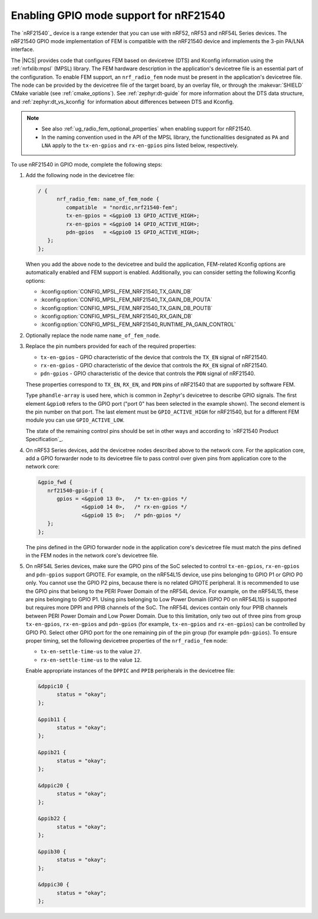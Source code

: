 .. _ug_radio_fem_nrf21540_gpio:

Enabling GPIO mode support for nRF21540
#######################################

The `nRF21540`_ device is a range extender that you can use with nRF52, nRF53 and nRF54L Series devices.
The nRF21540 GPIO mode implementation of FEM is compatible with the nRF21540 device and implements the 3-pin PA/LNA interface.

.. ncs_implementation_desc_start

The |NCS| provides code that configures FEM based on devicetree (DTS) and Kconfig information using the :ref:`nrfxlib:mpsl` (MPSL) library.
The FEM hardware description in the application's devicetree file is an essential part of the configuration.
To enable FEM support, an ``nrf_radio_fem`` node must be present in the application's devicetree file.
The node can be provided by the devicetree file of the target board, by an overlay file, or through the :makevar:`SHIELD` CMake variable (see :ref:`cmake_options`).
See :ref:`zephyr:dt-guide` for more information about the DTS data structure, and :ref:`zephyr:dt_vs_kconfig` for information about differences between DTS and Kconfig.

.. ncs_implementation_desc_end

.. note::
    - See also :ref:`ug_radio_fem_optional_properties` when enabling support for nRF21540.
    - In the naming convention used in the API of the MPSL library, the functionalities designated as ``PA`` and ``LNA`` apply to the ``tx-en-gpios`` and ``rx-en-gpios`` pins listed below, respectively.

To use nRF21540 in GPIO mode, complete the following steps:

1. Add the following node in the devicetree file:

   .. code-block::

      / {
            nrf_radio_fem: name_of_fem_node {
               compatible  = "nordic,nrf21540-fem";
               tx-en-gpios = <&gpio0 13 GPIO_ACTIVE_HIGH>;
               rx-en-gpios = <&gpio0 14 GPIO_ACTIVE_HIGH>;
               pdn-gpios   = <&gpio0 15 GPIO_ACTIVE_HIGH>;
         };
      };

   When you add the above node to the devicetree and build the application, FEM-related Kconfig options are automatically enabled and FEM support is enabled.
   Additionally, you can consider setting the following Kconfig options:

   * :kconfig:option:`CONFIG_MPSL_FEM_NRF21540_TX_GAIN_DB`
   * :kconfig:option:`CONFIG_MPSL_FEM_NRF21540_TX_GAIN_DB_POUTA`
   * :kconfig:option:`CONFIG_MPSL_FEM_NRF21540_TX_GAIN_DB_POUTB`
   * :kconfig:option:`CONFIG_MPSL_FEM_NRF21540_RX_GAIN_DB`
   * :kconfig:option:`CONFIG_MPSL_FEM_NRF21540_RUNTIME_PA_GAIN_CONTROL`

#. Optionally replace the node name ``name_of_fem_node``.
#. Replace the pin numbers provided for each of the required properties:

   * ``tx-en-gpios`` - GPIO characteristic of the device that controls the ``TX_EN`` signal of nRF21540.
   * ``rx-en-gpios`` - GPIO characteristic of the device that controls the ``RX_EN`` signal of nRF21540.
   * ``pdn-gpios`` - GPIO characteristic of the device that controls the ``PDN`` signal of nRF21540.

   These properties correspond to ``TX_EN``, ``RX_EN``, and ``PDN`` pins of nRF21540 that are supported by software FEM.

   Type ``phandle-array`` is used here, which is common in Zephyr's devicetree to describe GPIO signals.
   The first element ``&gpio0`` refers to the GPIO port ("port 0" has been selected in the example shown).
   The second element is the pin number on that port.
   The last element must be ``GPIO_ACTIVE_HIGH`` for nRF21540, but for a different FEM module you can use ``GPIO_ACTIVE_LOW``.

   The state of the remaining control pins should be set in other ways and according to `nRF21540 Product Specification`_.

#. On nRF53 Series devices, add the devicetree nodes described above to the network core.
   For the application core, add a GPIO forwarder node to its devicetree file to pass control over given pins from application core to the network core:

   .. code-block:: devicetree

      &gpio_fwd {
         nrf21540-gpio-if {
            gpios = <&gpio0 13 0>,   /* tx-en-gpios */
                    <&gpio0 14 0>,   /* rx-en-gpios */
                    <&gpio0 15 0>;   /* pdn-gpios */
         };
      };

   The pins defined in the GPIO forwarder node in the application core's devicetree file must match the pins defined in the FEM nodes in the network core's devicetree file.

#. On nRF54L Series devices, make sure the GPIO pins of the SoC selected to control ``tx-en-gpios``, ``rx-en-gpios`` and ``pdn-gpios`` support GPIOTE.
   For example, on the nRF54L15 device, use pins belonging to GPIO P1 or GPIO P0 only.
   You cannot use the GPIO P2 pins, because there is no related GPIOTE peripheral.
   It is recommended to use the GPIO pins that belong to the PERI Power Domain of the nRF54L device.
   For example, on the nRF54L15, these are pins belonging to GPIO P1.
   Using pins belonging to Low Power Domain (GPIO P0 on nRF54L15) is supported but requires more DPPI and PPIB channels of the SoC.
   The nRF54L devices contain only four PPIB channels between PERI Power Domain and Low Power Domain.
   Due to this limitation, only two out of three pins from group ``tx-en-gpios``, ``rx-en-gpios`` and ``pdn-gpios`` (for example, ``tx-en-gpios`` and ``rx-en-gpios``) can be controlled by GPIO P0.
   Select other GPIO port for the one remaining pin of the pin group (for example ``pdn-gpios``).
   To ensure proper timing, set the following devicetree properties of the ``nrf_radio_fem`` node:

   * ``tx-en-settle-time-us`` to the value ``27``.
   * ``rx-en-settle-time-us`` to the value ``12``.

   Enable appropriate instances of the ``DPPIC`` and ``PPIB`` peripherals in the devicetree file:

   .. code-block:: devicetree

      &dppic10 {
            status = "okay";
      };

      &ppib11 {
            status = "okay";
      };

      &ppib21 {
            status = "okay";
      };

      &dppic20 {
            status = "okay";
      };

      &ppib22 {
            status = "okay";
      };

      &ppib30 {
            status = "okay";
      };

      &dppic30 {
            status = "okay";
      };
